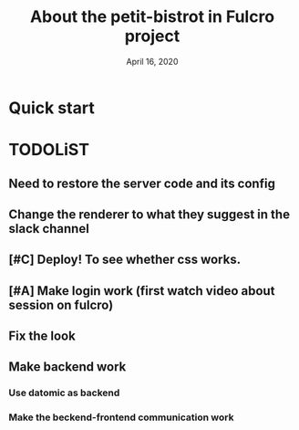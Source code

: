 #+TITLE:   About the petit-bistrot in Fulcro project
#+DATE:    April 16, 2020
#+SINCE:   {replace with next tagged release version}
#+STARTUP: inlineimages nofold

* Table of Contents :TOC_3:noexport:
- [[#quick-start][Quick start]]
- [[#todolist][TODOLiST]]
  - [[#need-to-restore-the-server-code-and-its-config][Need to restore the server code and its config]]
  - [[#change-the-renderer-to-what-they-suggest-in-the-slack-channel][Change the renderer to what they suggest in the slack channel]]
  - [[#deploy-to-see-whether-css-works][Deploy! To see whether css works.]]
  - [[#make-login-work-first-watch-video-about-session-on-fulcro][Make login work (first watch video about session on fulcro)]]
  - [[#fix-the-look][Fix the look]]
  - [[#make-backend-work][Make backend work]]
    - [[#use-datomic-as-backend][Use datomic as backend]]
    - [[#make-the-beckend-frontend-communication-work][Make the beckend-frontend communication work]]

* Quick start


* TODOLiST

** Need to restore the server code and its config
** Change the renderer to what they suggest in the slack channel

** [#C] Deploy! To see whether css works.

** [#A] Make login work (first watch video about session on fulcro)
** Fix the look


** Make backend work

*** Use datomic as backend

*** Make the beckend-frontend communication work
